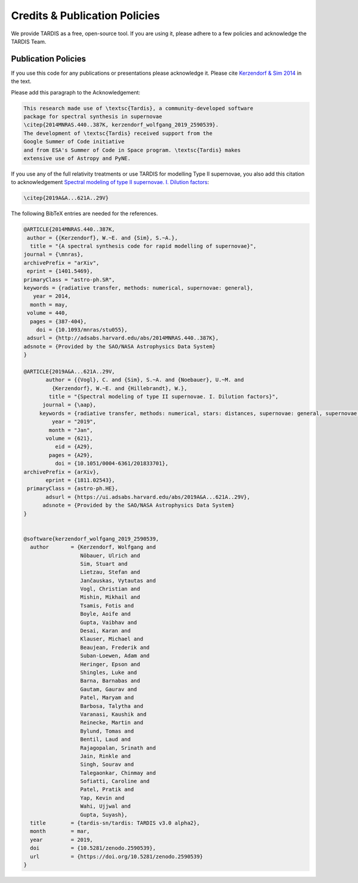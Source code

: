 .. _tardiscredits:

******************************
Credits & Publication Policies
******************************

We provide TARDIS as a free, open-source tool. If you are using it, please
adhere to a few policies and acknowledge the TARDIS Team.

Publication Policies
====================

If you use this code for any publications or presentations please acknowledge
it.  Please cite `Kerzendorf & Sim 2014
<http://adsabs.harvard.edu/abs/2014MNRAS.440..387K>`_  in the text.

Please add this paragraph to the Acknowledgement:

.. code-block:: none

    This research made use of \textsc{Tardis}, a community-developed software
    package for spectral synthesis in supernovae
    \citep{2014MNRAS.440..387K, kerzendorf_wolfgang_2019_2590539}.
    The development of \textsc{Tardis} received support from the
    Google Summer of Code initiative
    and from ESA's Summer of Code in Space program. \textsc{Tardis} makes
    extensive use of Astropy and PyNE.



If you use any of the full relativity treatments or use TARDIS for
modelling Type II supernovae, you also add this citation to acknowledgement
`Spectral modeling of type II supernovae. I. Dilution factors
<https://ui.adsabs.harvard.edu/abs/2019A%26A...621A..29V>`_:

.. code-block:: none

    \citep{2019A&A...621A..29V}

The following BibTeX entries are needed for the references.

.. code-block:: none

    @ARTICLE{2014MNRAS.440..387K,
     author = {{Kerzendorf}, W.~E. and {Sim}, S.~A.},
      title = "{A spectral synthesis code for rapid modelling of supernovae}",
    journal = {\mnras},
    archivePrefix = "arXiv",
     eprint = {1401.5469},
    primaryClass = "astro-ph.SR",
    keywords = {radiative transfer, methods: numerical, supernovae: general},
       year = 2014,
      month = may,
     volume = 440,
      pages = {387-404},
        doi = {10.1093/mnras/stu055},
     adsurl = {http://adsabs.harvard.edu/abs/2014MNRAS.440..387K},
    adsnote = {Provided by the SAO/NASA Astrophysics Data System}
    }

    @ARTICLE{2019A&A...621A..29V,
           author = {{Vogl}, C. and {Sim}, S.~A. and {Noebauer}, U.~M. and
             {Kerzendorf}, W.~E. and {Hillebrandt}, W.},
            title = "{Spectral modeling of type II supernovae. I. Dilution factors}",
          journal = {\aap},
         keywords = {radiative transfer, methods: numerical, stars: distances, supernovae: general, supernovae: individual: SN1999em, Astrophysics - High Energy Astrophysical Phenomena, Astrophysics - Solar and Stellar Astrophysics},
             year = "2019",
            month = "Jan",
           volume = {621},
              eid = {A29},
            pages = {A29},
              doi = {10.1051/0004-6361/201833701},
    archivePrefix = {arXiv},
           eprint = {1811.02543},
     primaryClass = {astro-ph.HE},
           adsurl = {https://ui.adsabs.harvard.edu/abs/2019A&A...621A..29V},
          adsnote = {Provided by the SAO/NASA Astrophysics Data System}
    }


    @software{kerzendorf_wolfgang_2019_2590539,
      author       = {Kerzendorf, Wolfgang and
                      Nöbauer, Ulrich and
                      Sim, Stuart and
                      Lietzau, Stefan and
                      Jančauskas, Vytautas and
                      Vogl, Christian and
                      Mishin, Mikhail and
                      Tsamis, Fotis and
                      Boyle, Aoife and
                      Gupta, Vaibhav and
                      Desai, Karan and
                      Klauser, Michael and
                      Beaujean, Frederik and
                      Suban-Loewen, Adam and
                      Heringer, Epson and
                      Shingles, Luke and
                      Barna, Barnabas and
                      Gautam, Gaurav and
                      Patel, Maryam and
                      Barbosa, Talytha and
                      Varanasi, Kaushik and
                      Reinecke, Martin and
                      Bylund, Tomas and
                      Bentil, Laud and
                      Rajagopalan, Srinath and
                      Jain, Rinkle and
                      Singh, Sourav and
                      Talegaonkar, Chinmay and
                      Sofiatti, Caroline and
                      Patel, Pratik and
                      Yap, Kevin and
                      Wahi, Ujjwal and
                      Gupta, Suyash},
      title        = {tardis-sn/tardis: TARDIS v3.0 alpha2},
      month        = mar,
      year         = 2019,
      doi          = {10.5281/zenodo.2590539},
      url          = {https://doi.org/10.5281/zenodo.2590539}
    }
 


